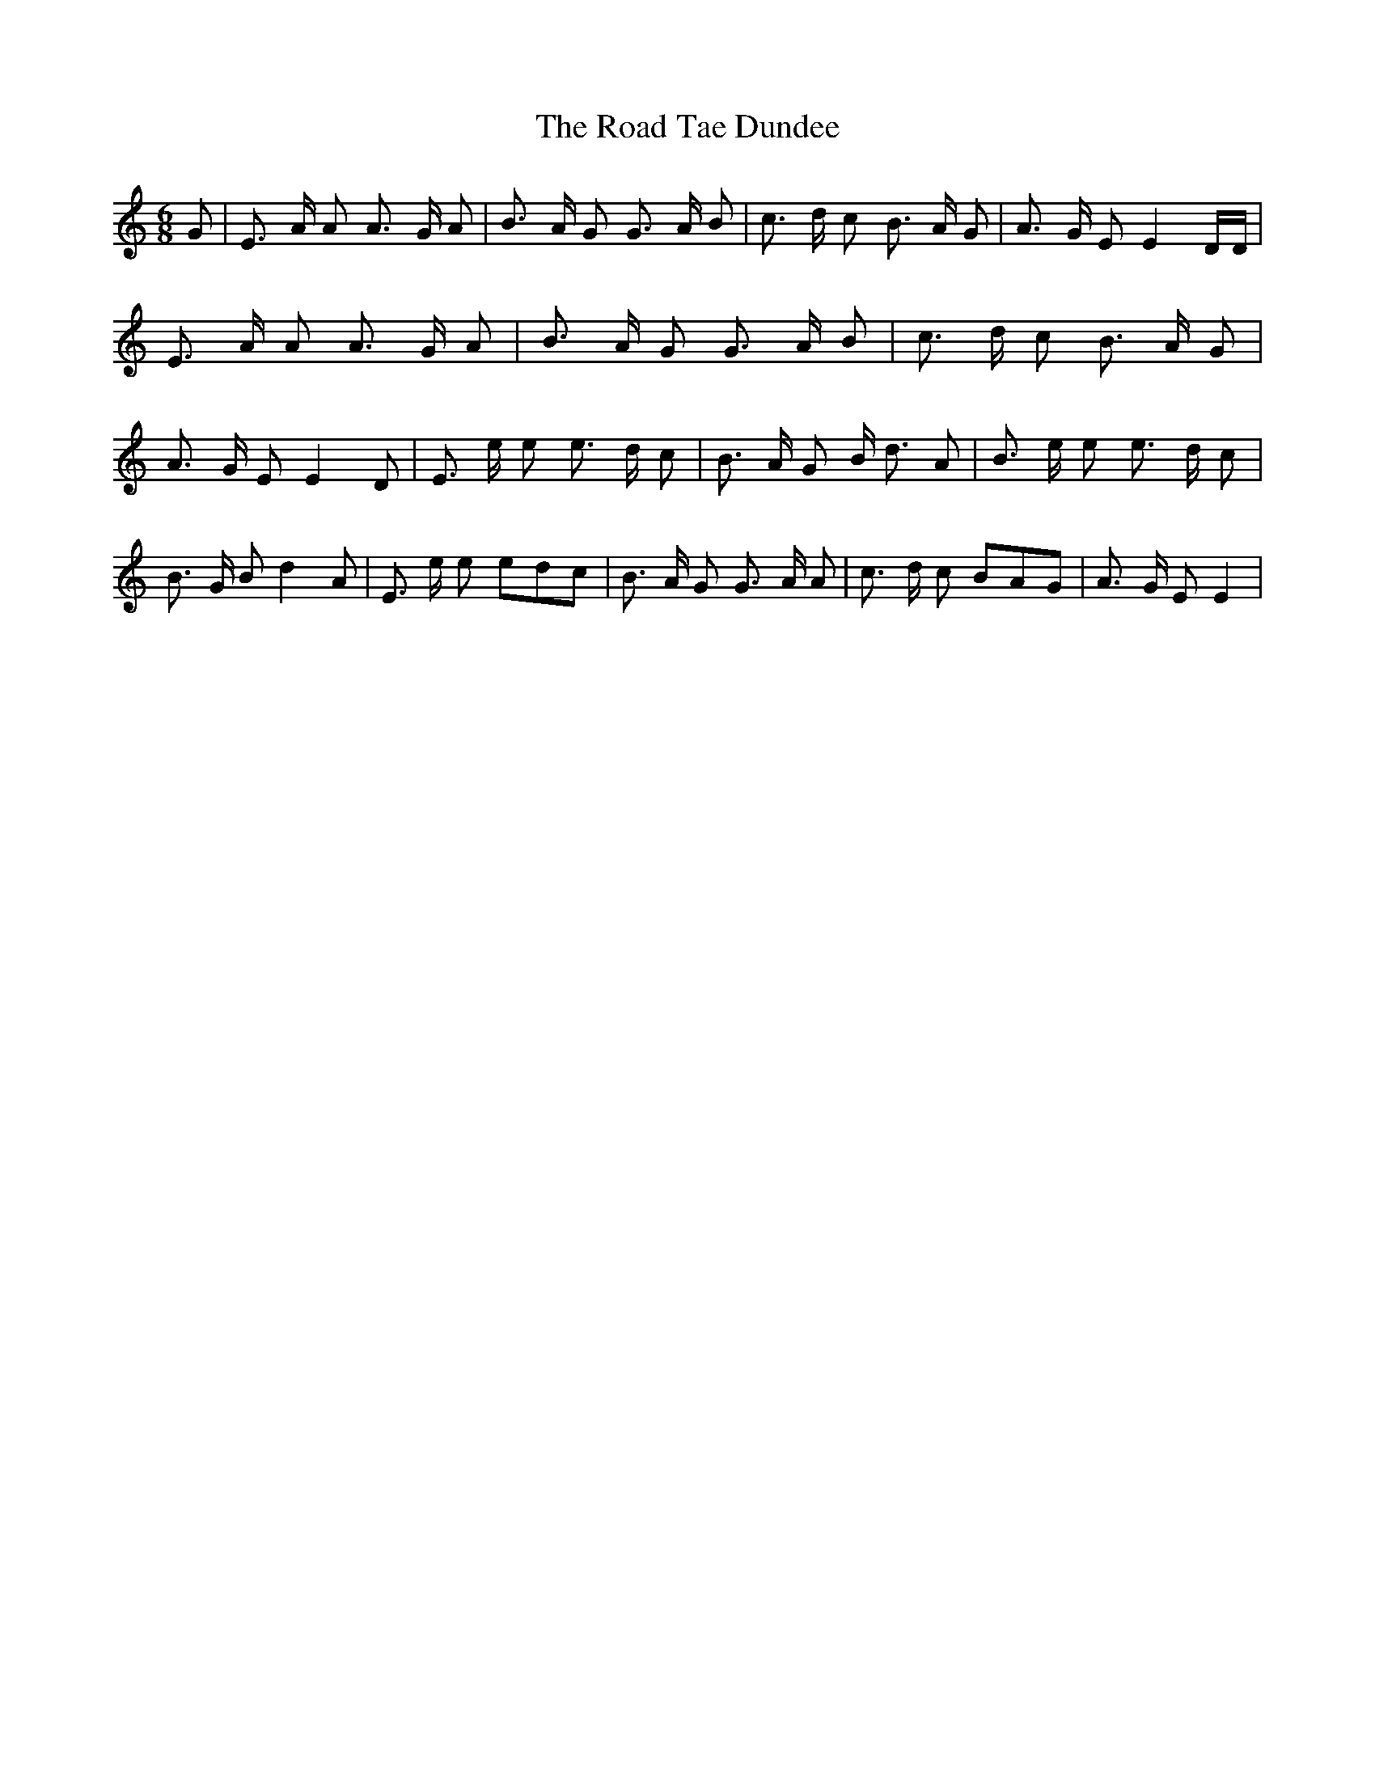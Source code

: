 % Generated more or less automatically by swtoabc by Erich Rickheit KSC
X:1
T:The Road Tae Dundee
M:6/8
L:1/8
K:C
 G| E3/2 A/2 A A3/2 G/2 A| B3/2 A/2 G G3/2 A/2 B| c3/2 d/2 c B3/2 A/2 G|\
 A3/2 G/2 E E2 D/2D/2| E3/2 A/2 A A3/2 G/2 A| B3/2 A/2 G G3/2 A/2 B|\
 c3/2 d/2 c B3/2 A/2 G| A3/2 G/2 E E2 D| E3/2 e/2 e e3/2 d/2 c| B3/2 A/2 G B/2 d3/2 A|\
 B3/2 e/2 e e3/2 d/2 c| B3/2 G/2 B d2 A| E3/2 e/2 e edc| B3/2 A/2 G G3/2 A/2 A|\
 c3/2 d/2 c BAG| A3/2 G/2 E E2|

